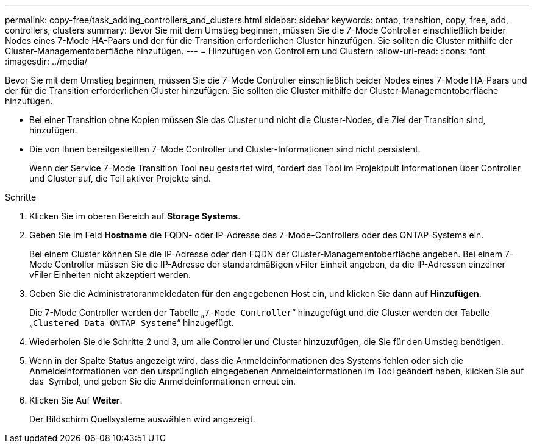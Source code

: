 ---
permalink: copy-free/task_adding_controllers_and_clusters.html 
sidebar: sidebar 
keywords: ontap, transition, copy, free, add, controllers, clusters 
summary: Bevor Sie mit dem Umstieg beginnen, müssen Sie die 7-Mode Controller einschließlich beider Nodes eines 7-Mode HA-Paars und der für die Transition erforderlichen Cluster hinzufügen. Sie sollten die Cluster mithilfe der Cluster-Managementoberfläche hinzufügen. 
---
= Hinzufügen von Controllern und Clustern
:allow-uri-read: 
:icons: font
:imagesdir: ../media/


[role="lead"]
Bevor Sie mit dem Umstieg beginnen, müssen Sie die 7-Mode Controller einschließlich beider Nodes eines 7-Mode HA-Paars und der für die Transition erforderlichen Cluster hinzufügen. Sie sollten die Cluster mithilfe der Cluster-Managementoberfläche hinzufügen.

* Bei einer Transition ohne Kopien müssen Sie das Cluster und nicht die Cluster-Nodes, die Ziel der Transition sind, hinzufügen.
* Die von Ihnen bereitgestellten 7-Mode Controller und Cluster-Informationen sind nicht persistent.
+
Wenn der Service 7-Mode Transition Tool neu gestartet wird, fordert das Tool im Projektpult Informationen über Controller und Cluster auf, die Teil aktiver Projekte sind.



.Schritte
. Klicken Sie im oberen Bereich auf *Storage Systems*.
. Geben Sie im Feld *Hostname* die FQDN- oder IP-Adresse des 7-Mode-Controllers oder des ONTAP-Systems ein.
+
Bei einem Cluster können Sie die IP-Adresse oder den FQDN der Cluster-Managementoberfläche angeben. Bei einem 7-Mode Controller müssen Sie die IP-Adresse der standardmäßigen vFiler Einheit angeben, da die IP-Adressen einzelner vFiler Einheiten nicht akzeptiert werden.

. Geben Sie die Administratoranmeldedaten für den angegebenen Host ein, und klicken Sie dann auf *Hinzufügen*.
+
Die 7-Mode Controller werden der Tabelle „`7-Mode Controller`“ hinzugefügt und die Cluster werden der Tabelle „`Clustered Data ONTAP Systeme`“ hinzugefügt.

. Wiederholen Sie die Schritte 2 und 3, um alle Controller und Cluster hinzuzufügen, die Sie für den Umstieg benötigen.
. Wenn in der Spalte Status angezeigt wird, dass die Anmeldeinformationen des Systems fehlen oder sich die Anmeldeinformationen von den ursprünglich eingegebenen Anmeldeinformationen im Tool geändert haben, klicken Sie auf das image:../media/delete_me_edit_schedule.gif[""] Symbol, und geben Sie die Anmeldeinformationen erneut ein.
. Klicken Sie Auf *Weiter*.
+
Der Bildschirm Quellsysteme auswählen wird angezeigt.


